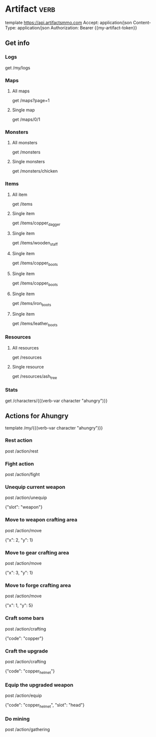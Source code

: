 # Local Variables:
# eval: (verb-mode)
# eval: (load-file "~/dotfiles/flub/.emacs.d/private/my-vars.el.gpg")
# End:

# api ref: https://api.artifactsmmo.com/docs/#/operations/get_all_monsters_monsters_get

* Artifact                                                             :verb:
template https://api.artifactsmmo.com
Accept: application/json
Content-Type: application/json
Authorization: Bearer {{my-artifact-token}}

** Get info
*** Logs
get /my/logs

*** Maps
**** All maps
get /maps?page=1

**** Single map
get /maps/0/1

*** Monsters
**** All monsters
get /monsters

**** Single monsters
get /monsters/chicken

*** Items
**** All item
get /items

**** Single item
get /items/copper_dagger

**** Single item
get /items/wooden_staff

**** Single item
get /items/copper_boots

**** Single item
get /items/copper_boots

**** Single item
get /items/iron_boots

**** Single item
get /items/leather_boots

*** Resources
**** All resources
get /resources

**** Single resource
get /resources/ash_tree

*** Stats
get /characters/{{(verb-var character "ahungry")}}

** Actions for Ahungry
template /my/{{(verb-var character "ahungry")}}

*** Rest action
post /action/rest

*** Fight action
post /action/fight

*** Unequip current weapon
post /action/unequip

{"slot": "weapon"}

*** Move to weapon crafting area
post /action/move

{"x": 2, "y": 1}

*** Move to gear crafting area
post /action/move

{"x": 3, "y": 1}

*** Move to forge crafting area
post /action/move

{"x": 1, "y": 5}

*** Craft some bars
post /action/crafting

{"code": "copper"}

*** Craft the upgrade
post /action/crafting

{"code": "copper_helmet"}

*** Equip the upgraded weapon
post /action/equip

{"code": "copper_helmet", "slot": "head"}

*** Do mining
post /action/gathering
